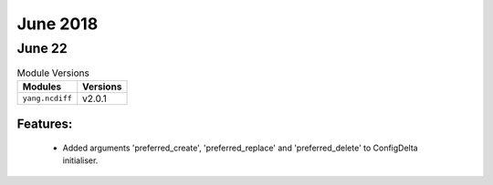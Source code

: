 June 2018
=========

June 22
-------

.. csv-table:: Module Versions
    :header: "Modules", "Versions"

        ``yang.ncdiff``, v2.0.1

Features:
^^^^^^^^^

  - Added arguments 'preferred_create', 'preferred_replace' and
    'preferred_delete' to ConfigDelta initialiser.
